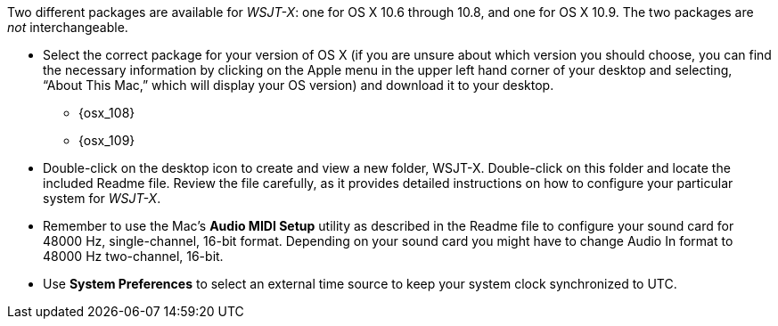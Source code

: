 // Status=review
// Q: are these instructions up-to-date for WSJT-X v1.4?

Two different packages are available for _WSJT-X_: one for OS X
10.6 through 10.8, and one for OS X 10.9. The two packages are _not_
interchangeable.

- Select the correct package for your version of OS X (if you are unsure about which version you should choose, you can find the necessary information by clicking on the Apple menu in the upper left hand corner of your desktop and selecting, “About This Mac,” which will display your OS version) and download it to your desktop.
** {osx_108}
** {osx_109}

- Double-click on the desktop icon to create and view a new folder, +WSJT-X+.
Double-click on this folder and locate the included +Readme+ file. Review the file carefully, as it provides detailed instructions on how to configure your particular system for _WSJT-X_.

- Remember to use the Mac's *Audio MIDI Setup* utility as described in
the +Readme+ file to configure your sound card for 48000 Hz,
single-channel, 16-bit format.  Depending on your sound card you might
have to change Audio In format to 48000 Hz two-channel, 16-bit.

- Use *System Preferences* to select an external time source to keep
your system clock synchronized to UTC.

////
// Q: move to FAQ section?
- Should you choose to use the integrated logger, you can locate your logs, and other writeable files, using the following path: +$HOME/Library/ApplicationSupport/WSJT-X+
////
